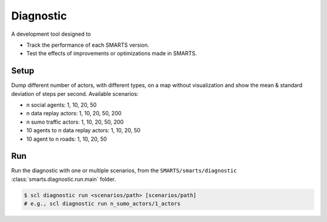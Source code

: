.. _diagnostic:

Diagnostic
==========

A development tool designed to

+ Track the performance of each SMARTS version.
+ Test the effects of improvements or optimizations made in SMARTS.

Setup
-----

Dump different number of actors, with different types, on a map without visualization and show the mean & standard deviation of steps per second. Available scenarios:

+ n social agents: 1, 10, 20, 50
+ n data replay actors: 1, 10, 20, 50, 200
+ n sumo traffic actors: 1, 10, 20, 50, 200
+ 10 agents to n data replay actors: 1, 10, 20, 50
+ 10 agent to n roads: 1, 10, 20, 50

Run
---

Run the diagnostic with one or multiple scenarios, from the ``SMARTS/smarts/diagnostic`` :class:`smarts.diagnostic.run.main`   folder.

.. code-block:: bash

    $ scl diagnostic run <scenarios/path> [scenarios/path]
    # e.g., scl diagnostic run n_sumo_actors/1_actors


